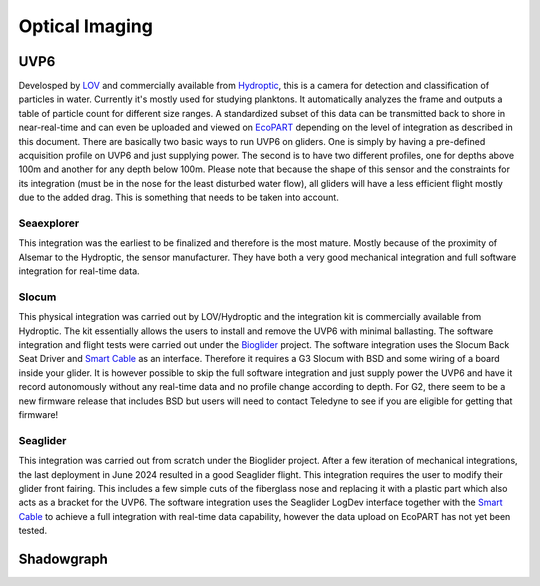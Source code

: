 Optical Imaging
++++++++++++++++++++++

UVP6
==============
Develosped by `LOV <https://www.obs-vlfr.fr/web/index.php>`_ and commercially available from `Hydroptic <http://www.hydroptic.com/index.php/public/Page/home>`_, this is a camera for detection and classification of particles in water. Currently it's mostly used for studying planktons. 
It automatically analyzes the frame and outputs a table of particle count for different size ranges. A standardized subset of this data can be transmitted back to shore in near-real-time and can even be uploaded and viewed on `EcoPART <https://ecopart.obs-vlfr.fr/>`_ depending on the level of integration as described in this document.
There are basically two basic ways to run UVP6 on gliders. One is simply by having a pre-defined acquisition profile on UVP6 and just supplying power. The second is to have two different profiles, one for depths above 100m and another for any depth below 100m. 
Please note that because the shape of this sensor and the constraints for its integration (must be in the nose for the least disturbed water flow), all gliders will have a less efficient flight mostly due to the added drag. This is something that needs to be taken into account.  

Seaexplorer
-----------
This integration was the earliest to be finalized and therefore is the most mature. Mostly because of the proximity of Alsemar to the Hydroptic, the sensor manufacturer.
They have both a very good mechanical integration and full software integration for real-time data.

.. image:: /images/uvpseaex.png

Slocum
------------
This physical integration was carried out by LOV/Hydroptic and the integration kit is commercially available from Hydroptic. The kit essentially allows the users to install and remove the UVP6 with minimal ballasting.
The software integration and flight tests were carried out under the `Bioglider <https://bioglider.eu/>`_ project. The software integration uses the Slocum Back Seat Driver and `Smart Cable <https://github.com/e-abdi/Smart-Cable>`_ as an interface. Therefore it requires a G3 Slocum with BSD and some wiring of a board inside your glider.
It is however possible to skip the full software integration and just supply power the UVP6 and have it record autonomously without any real-time data and no profile change according to depth.
For G2, there seem to be a new firmware release that includes BSD but users will need to contact Teledyne to see if you are eligible for getting that firmware!

.. image:: /images/uvpslo.png

Seaglider
---------------
This integration was carried out from scratch under the Bioglider project. After a few iteration of mechanical integrations, the last deployment in June 2024 resulted in a good Seaglider flight. This integration requires the user to modify their glider front fairing. This includes a few simple cuts of the fiberglass nose and replacing it with a plastic part which also acts as a bracket for the UVP6. 
The software integration uses the Seaglider LogDev interface together with the `Smart Cable <https://github.com/e-abdi/Smart-Cable>`_ to achieve a full integration with real-time data capability, however the data upload on EcoPART has not yet been tested.

.. image:: /images/uvpseag.jpg


Shadowgraph
===================


